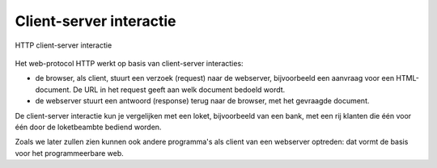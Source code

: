 Client-server interactie
========================

.. figure:: IoT-client-server-0.png
  :width: 600px
  :align: center

  HTTP client-server interactie

Het web-protocol HTTP werkt op basis van client-server interacties:

* de browser, als client, stuurt een verzoek (request) naar de webserver,
  bijvoorbeeld een aanvraag voor een HTML-document.
  De URL in het request geeft aan welk document bedoeld wordt.
* de webserver stuurt een antwoord (response) terug naar de browser,
  met het gevraagde document.

De client-server interactie kun je vergelijken met een loket, bijvoorbeeld van een bank,
met een rij klanten die één voor één door de loketbeambte bediend worden.

Zoals we later zullen zien kunnen ook andere programma's als client van een webserver optreden:
dat vormt de basis voor het programmeerbare web.
